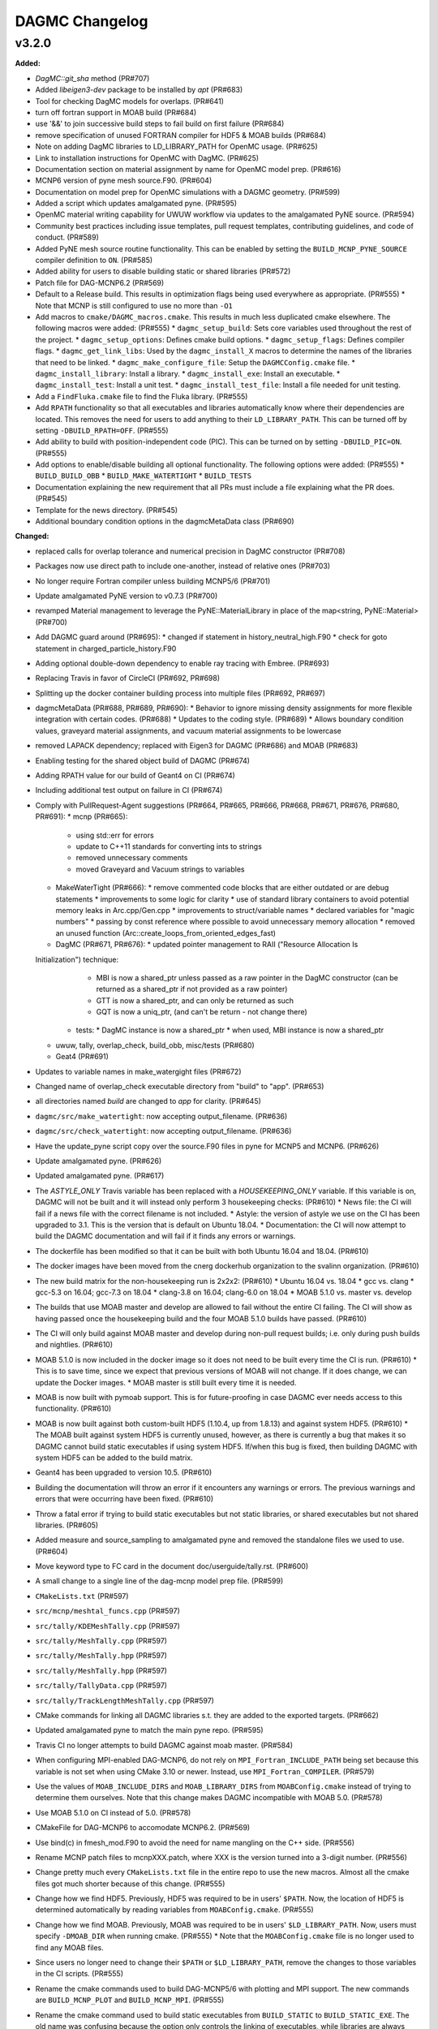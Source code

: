 ================
DAGMC Changelog
================

.. current developments

v3.2.0
====================

**Added:**

* `DagMC::git_sha` method (PR#707)
* Added `libeigen3-dev` package to be installed by `apt` (PR#683)
* Tool for checking DagMC models for overlaps. (PR#641)
* turn off fortran support in MOAB build (PR#684)
* use '&&' to join successive build steps to fail build on first failure (PR#684)
* remove specification of unused FORTRAN compiler for HDF5 & MOAB builds (PR#684)
* Note on adding DagMC libraries to LD_LIBRARY_PATH for OpenMC usage. (PR#625)
* Link to installation instructions for OpenMC with DagMC. (PR#625)
* Documentation section on material assignment by name for OpenMC model
  prep. (PR#616)
* MCNP6 version of pyne mesh source.F90. (PR#604)
* Documentation on model prep for OpenMC simulations with a DAGMC
  geometry. (PR#599)
* Added a script which updates amalgamated pyne. (PR#595)
* OpenMC material writing capability for UWUW workflow via updates to the
  amalgamated PyNE source. (PR#594)
* Community best practices including issue templates, pull request templates,
  contributing guidelines, and code of conduct. (PR#589)
* Added PyNE mesh source routine functionality. This can be enabled by setting
  the ``BUILD_MCNP_PYNE_SOURCE`` compiler definition to ``ON``. (PR#585)
* Added ability for users to disable building static or shared libraries (PR#572)
* Patch file for DAG-MCNP6.2 (PR#569)
* Default to a Release build. This results in optimization flags being used
  everywhere as appropriate. (PR#555)
  * Note that MCNP is still configured to use no more than ``-O1``
* Add macros to ``cmake/DAGMC_macros.cmake``. This results in much less
  duplicated cmake elsewhere. The following macros were added: (PR#555)
  * ``dagmc_setup_build``: Sets core variables used throughout the rest of the
  project.
  * ``dagmc_setup_options``: Defines cmake build options.
  * ``dagmc_setup_flags``: Defines compiler flags.
  * ``dagmc_get_link_libs``: Used by the ``dagmc_install_X`` macros to
  determine the names of the libraries that need to be linked.
  * ``dagmc_make_configure_file``: Setup the ``DAGMCConfig.cmake`` file.
  * ``dagmc_install_library``: Install a library.
  * ``dagmc_install_exe``: Install an executable.
  * ``dagmc_install_test``: Install a unit test.
  * ``dagmc_install_test_file``: Install a file needed for unit testing.
* Add a ``FindFluka.cmake`` file to find the Fluka library. (PR#555)
* Add ``RPATH`` functionality so that all executables and libraries
  automatically know where their dependencies are located. This removes the need
  for users to add anything to their ``LD_LIBRARY_PATH``. This can be turned off
  by setting ``-DBUILD_RPATH=OFF``. (PR#555)
* Add ability to build with position-independent code (PIC). This can be turned
  on by setting ``-DBUILD_PIC=ON``. (PR#555)
* Add options to enable/disable building all optional functionality. The
  following options were added: (PR#555)
  * ``BUILD_BUILD_OBB``
  * ``BUILD_MAKE_WATERTIGHT``
  * ``BUILD_TESTS``
* Documentation explaining the new requirement that all PRs must include a file
  explaining what the PR does. (PR#545)
* Template for the news directory. (PR#545)
* Additional boundary condition options in the dagmcMetaData class (PR#690)


**Changed:**

* replaced calls for overlap tolerance and numerical precision in DagMC constructor (PR#708)
* Packages now use direct path to include one-another, instead of relative ones (PR#703)
* No longer require Fortran compiler unless building MCNP5/6 (PR#701)
* Update amalgamated PyNE version to v0.7.3 (PR#700)
* revamped Material management to leverage the PyNE::MaterialLibrary in place of the map<string, PyNE::Material> (PR#700)
* Add DAGMC guard around (PR#695):
  * changed if statement in history_neutral_high.F90
  * check for goto statement in charged_particle_history.F90
* Adding optional double-down dependency to enable ray tracing with Embree. (PR#693)
* Replacing Travis in favor of CircleCI (PR#692, PR#698)
* Splitting up the docker container building process into multiple files (PR#692, PR#697)
* dagmcMetaData (PR#688, PR#689, PR#690):
  * Behavior to ignore missing density assignments for more flexible integration with certain codes. (PR#688)
  * Updates to the coding style. (PR#689)
  * Allows boundary condition values, graveyard material assignments, and vacuum material assignments to be lowercase
* removed LAPACK dependency; replaced with Eigen3 for DAGMC (PR#686) and MOAB (PR#683) 
* Enabling testing for the shared object build of DAGMC (PR#674)
* Adding RPATH value for our build of Geant4 on CI (PR#674)
* Including additional test output on failure in CI (PR#674)
* Comply with PullRequest-Agent suggestions (PR#664, PR#665, PR#666, PR#668, PR#671, PR#676, PR#680, PR#691):
  * mcnp (PR#665):
    * using std::err for errors
    * update to C++11 standards for converting ints to strings
    * removed unnecessary comments
    * moved Graveyard and Vacuum strings to variables
  * MakeWaterTight (PR#666):
    * remove commented code blocks that are either outdated or are debug statements
    * improvements to some logic for clarity
    * use of standard library containers to avoid potential memory leaks in Arc.cpp/Gen.cpp
    * improvements to struct/variable names
    * declared variables for "magic numbers"
    * passing by const reference where possible to avoid unnecessary memory allocation
    * removed an unused function (Arc::create_loops_from_oriented_edges_fast)
  * DagMC (PR#671, PR#676):
    * updated pointer management to RAII ("Resource Allocation Is
  Initialization") technique:
      * MBI is now a shared_ptr unless passed as a raw pointer in the DagMC
        constructor (can be returned as a shared_ptr if not provided as a raw
        pointer)
      * GTT is now a shared_ptr, and can only be returned as such
      * GQT is now a uniq_ptr, (and can't be return - not change there)
    * tests: 
      * DagMC instance is now a shared_ptr
      * when used, MBI instance is now a shared_ptr
  * uwuw, tally, overlap_check, build_obb, misc/tests (PR#680)
  * Geat4 (PR#691)
* Updates to variable names in make_watergight files (PR#672)
* Changed name of overlap_check executable directory from "build" to
  "app". (PR#653)
* all directories named `build` are changed to `app` for clarity. (PR#645)
* ``dagmc/src/make_watertight``: now accepting output_filename. (PR#636)
* ``dagmc/src/check_watertight``: now accepting output_filename. (PR#636)
* Have the update_pyne script copy over the source.F90 files in pyne for MCNP5
  and MCNP6. (PR#626)
* Update amalgamated pyne. (PR#626)
* Updated amalgamated pyne. (PR#617)
* The `ASTYLE_ONLY` Travis variable has been replaced with a `HOUSEKEEPING_ONLY`
  variable. If this variable is on, DAGMC will not be built and it will instead
  only perform 3 housekeeping checks: (PR#610)
  * News file: the CI will fail if a news file with the correct filename is not
  included.
  * Astyle: the version of astyle we use on the CI has been upgraded to 3.1.
  This is the version that is default on Ubuntu 18.04.
  * Documentation: the CI will now attempt to build the DAGMC documentation and
  will fail if it finds any errors or warnings.
* The dockerfile has been modified so that it can be built with both Ubuntu
  16.04 and 18.04. (PR#610)
* The docker images have been moved from the cnerg dockerhub organization to the
  svalinn organization. (PR#610)
* The new build matrix for the non-housekeeping run is 2x2x2: (PR#610)
  * Ubuntu 16.04 vs. 18.04
  * gcc vs. clang
  * gcc-5.3 on 16.04; gcc-7.3 on 18.04
  * clang-3.8 on 16.04; clang-6.0 on 18.04
  * MOAB 5.1.0 vs. master vs. develop
* The builds that use MOAB master and develop are allowed to fail without the
  entire CI failing. The CI will show as having passed once the housekeeping
  build and the four MOAB 5.1.0 builds have passed. (PR#610)
* The CI will only build against MOAB master and develop during non-pull request
  builds; i.e. only during push builds and nightlies. (PR#610)
* MOAB 5.1.0 is now included in the docker image so it does not need to be built
  every time the CI is run. (PR#610)
  * This is to save time, since we expect that previous versions of MOAB will
  not change. If it does change, we can update the Docker images.
  * MOAB master is still built every time it is needed.
* MOAB is now built with pymoab support. This is for future-proofing in case
  DAGMC ever needs access to this functionality. (PR#610)
* MOAB is now built against both custom-built HDF5 (1.10.4, up from 1.8.13) and
  against system HDF5. (PR#610)
  * The MOAB built against system HDF5 is currently unused, however, as there is
  currently a bug that makes it so DAGMC cannot build static executables if
  using system HDF5. If/when this bug is fixed, then building DAGMC with
  system HDF5 can be added to the build matrix.
* Geant4 has been upgraded to version 10.5. (PR#610)
* Building the documentation will throw an error if it encounters any warnings
  or errors. The previous warnings and errors that were occurring have been
  fixed. (PR#610)
* Throw a fatal error if trying to build static executables but not static
  libraries, or shared executables but not shared libraries. (PR#605)
* Added measure and source_sampling to amalgamated pyne and removed the
  standalone files we used to use. (PR#604)
* Move keyword type to FC card in the document doc/userguide/tally.rst.
  (PR#600)
* A small change to a single line of the dag-mcnp model prep file. (PR#599)
* ``CMakeLists.txt`` (PR#597)
* ``src/mcnp/meshtal_funcs.cpp`` (PR#597)
* ``src/tally/KDEMeshTally.cpp`` (PR#597)
* ``src/tally/MeshTally.cpp`` (PR#597)
* ``src/tally/MeshTally.hpp`` (PR#597)
* ``src/tally/MeshTally.hpp`` (PR#597)
* ``src/tally/TallyData.cpp`` (PR#597)
* ``src/tally/TrackLengthMeshTally.cpp`` (PR#597)
* CMake commands for linking all DAGMC libraries s.t. they are added to the exported targets. (PR#662)
* Updated amalgamated pyne to match the main pyne repo. (PR#595)
* Travis CI no longer attempts to build DAGMC against moab master. (PR#584)
* When configuring MPI-enabled DAG-MCNP6, do not rely on
  ``MPI_Fortran_INCLUDE_PATH`` being set because this variable is not set when
  using CMake 3.10 or newer. Instead, use ``MPI_Fortran_COMPILER``. (PR#579)
* Use the values of ``MOAB_INCLUDE_DIRS`` and ``MOAB_LIBRARY_DIRS`` from
  ``MOABConfig.cmake`` instead of trying to determine them ourselves. Note that
  this change makes DAGMC incompatible with MOAB 5.0. (PR#578)
* Use MOAB 5.1.0 on CI instead of 5.0. (PR#578)
* CMakeFile for DAG-MCNP6 to accomodate MCNP6.2. (PR#569)
* Use bind(c) in fmesh_mod.F90 to avoid the need for name mangling on the C++
  side. (PR#556)
* Rename MCNP patch files to mcnpXXX.patch, where XXX is the version turned
  into a 3-digit number. (PR#556)
* Change pretty much every ``CMakeLists.txt`` file in the entire repo to use the
  new macros. Almost all the cmake files got much shorter because of this
  change. (PR#555)
* Change how we find HDF5. Previously, HDF5 was required to be in users'
  ``$PATH``. Now, the location of HDF5 is determined automatically by reading
  variables from ``MOABConfig.cmake``. (PR#555)
* Change how we find MOAB. Previously, MOAB was required to be in users'
  ``$LD_LIBRARY_PATH``. Now, users must specify ``-DMOAB_DIR`` when running
  cmake. (PR#555)
  * Note that the ``MOABConfig.cmake`` file is no longer used to find any MOAB
  files.
* Since users no longer need to change their ``$PATH`` or ``$LD_LIBRARY_PATH``,
  remove the changes to those variables in the CI scripts. (PR#555)
* Rename the cmake commands used to build DAG-MCNP5/6 with plotting and MPI
  support. The new commands are ``BUILD_MCNP_PLOT`` and ``BUILD_MCNP_MPI``.
  (PR#555)
* Rename the cmake command used to build static executables from
  ``BUILD_STATIC`` to ``BUILD_STATIC_EXE``. The old name was confusing because
  the option only controls the linking of executables, while libraries are
  always built both static and dynamic. (PR#555)
* Rename the ``test`` folders in ``src/dagmc`` and ``src/mcnp`` to ``tests`` to
  conform with other unit test directories. (PR#555)
* Move the source files for the make_watertight and uwuw_preproc executables
  into a new ``build`` directory, keeping the source files for the library where
  they are. This conforms with other DAGMC features that have both a library and
  an executable. (PR#555)
* Replace the mcnpfuncs internal library with an object library. (PR#555)
* For the pyne_dagmc library, only use ``-O0`` optimzation when building with
  Intel C++. (PR#555)
* Update documentation to reflect all changes. (PR#555)
* Moved all source code into the ``src`` directory. (PR#552)
* Fix download link to astyle 3.0.1 .deb file. (PR#549)
* Direct Travis to grab the docker image from the cnerg dockerhub account
  instead of Lucas's account. (PR#546)

**Deprecated:** 
* DagMC: Deprecated constructor using a raw pointer for the MBI instance,
  prefered way uses shared_ptr for MBI instance. (PR#671)
* `DagMC::interface_revision` method (PR#707)

**Removed:**

* Remove the ``FindHDF5.cmake`` file as it is no longer needed. (PR#555)
* ``gtest/README`` and ``gtest/configure.sh``: no longer used; last commit in
  March 2014. (PR#544)
* ``tools/build/*``: no longer used; last commit in June 2014. (PR#544)
* ``cmake/FindPyne.cmake``: no longer used; last commit in June 2014. (PR#544)
* ``tools/finish_dagmc_geom*``: out of date; last commit in June 2014. (PR#544)
* ``tools/txcorp_bld/*``: no idea what this is; last commit in June 2014. (PR#544)
* ``tools/dagmc_tag_eg/*``: out of date; last commit in October 2014. (PR#544)
* ``tally/tools/boundary_correction/*``: broken; last commit in June 2016. (PR#544)

**Fixed:**

*eigen3:
  * remove bad flag in MOAB build (PR#684)
  * fixed use include directories (PR#694)
* Regenerate the DAGMC_LIBRARIES variable upon re-running cmake. (PR#643)
* Fix error in documentation where cmake was not pointing to the DAGMC source
  dir as it should. (PR#632)
* Updated links to OpenMC documentation. (PR#630)
* Make the MW_REG_TEST_MODELS_URL variable available to the docker image. (PR#621)
* The `make_watertight_regression_tests` should now be run if the CI is not
  doing a PR build. (PR#610)
  * I believe this was broken for an undetermined amount of time; I do not
  believe they were ever getting run regardless of whether the CI was doing a
  PR build or not. This is because intrinsic Travis variables like
  `$TRAVIS_PULL_REQUEST` are only available to `.travis.yml`; if they are
  needed in other scripts, they need to be passed manually, and this was not
  happening before.
* Fixes issue with unstructured mesh tallies. (PR#597)
* Now produces a vector tag of size num_groups instead of num_groups+2 scalar
  tags. (PR#597)
* Also produces a total tally tag. (PR#597)

**Security:** None
